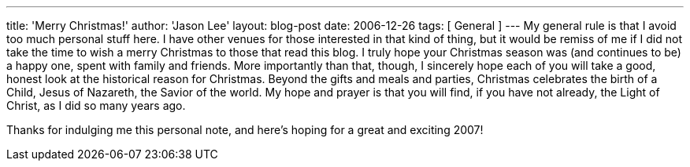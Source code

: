 ---
title: 'Merry Christmas!'
author: 'Jason Lee'
layout: blog-post
date: 2006-12-26
tags: [ General ]
---
My general rule is that I avoid too much personal stuff here.  I have other venues for those interested in that kind of thing, but it would be remiss of me if I did not take the time to wish a merry Christmas to those that read this blog.  I truly hope your Christmas season was (and continues to be) a happy one, spent with family and friends.  More importantly than that, though, I sincerely hope each of you will take a good, honest look at the historical reason for Christmas.  Beyond the gifts and meals and parties, Christmas celebrates the birth of a Child, Jesus of Nazareth, the Savior of the world.  My hope and prayer is that you will find, if you have not already, the Light of Christ, as I did so many years ago.

Thanks for indulging me this personal note, and here's hoping for a great and exciting 2007!
